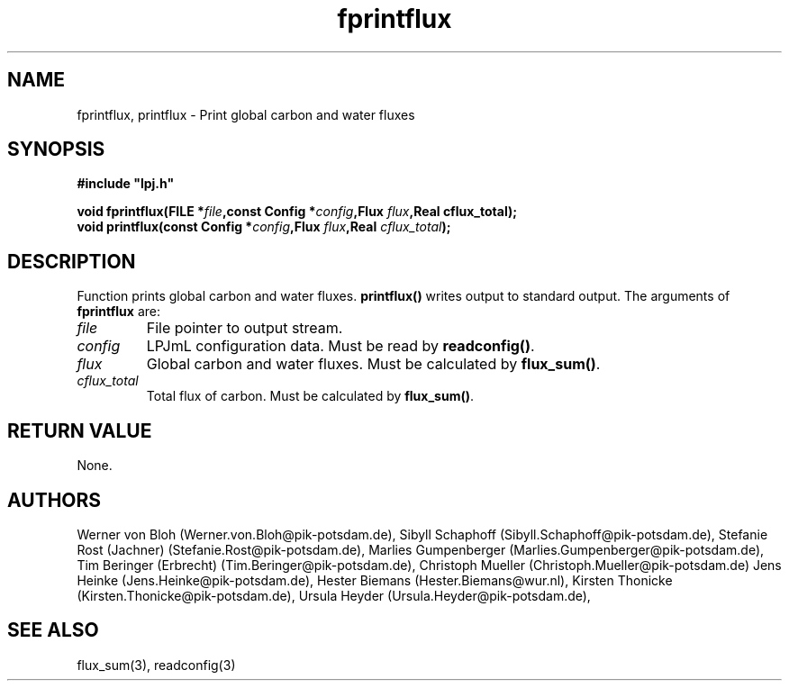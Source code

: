 .TH fprintflux 3  "January 9, 2013" "version 4.0.001" "LPJmL programmers manual"
.SH NAME
fprintflux, printflux \- Print global carbon and water fluxes
.SH SYNOPSIS
.nf
\fB#include "lpj.h"

void fprintflux(FILE *\fIfile\fB,const Config *\fIconfig\fB,Flux \fIflux\fB,Real cflux_total\fB);
void printflux(const Config *\fIconfig\fB,Flux \fIflux\fB,Real \fIcflux_total\fB);

.fi
.SH DESCRIPTION
Function prints global carbon and water fluxes. \fBprintflux()\fP writes output to standard output.
The arguments of \fBfprintflux\fP are:
.TP
.I file
File pointer to output stream.
.TP
.I config
LPJmL configuration data. Must be read by \fBreadconfig()\fP. 
.TP
.I flux
Global carbon and water fluxes. Must be calculated by \fBflux_sum()\fP.
.TP
.I cflux_total
Total flux of carbon. Must be calculated by \fBflux_sum()\fP.
.SH RETURN VALUE
None.
.SH AUTHORS
Werner von Bloh (Werner.von.Bloh@pik-potsdam.de),
Sibyll Schaphoff (Sibyll.Schaphoff@pik-potsdam.de),
Stefanie Rost (Jachner) (Stefanie.Rost@pik-potsdam.de),
Marlies Gumpenberger (Marlies.Gumpenberger@pik-potsdam.de),
Tim Beringer (Erbrecht) (Tim.Beringer@pik-potsdam.de),
Christoph Mueller (Christoph.Mueller@pik-potsdam.de)
Jens Heinke (Jens.Heinke@pik-potsdam.de),
Hester Biemans (Hester.Biemans@wur.nl),
Kirsten Thonicke (Kirsten.Thonicke@pik-potsdam.de),
Ursula Heyder (Ursula.Heyder@pik-potsdam.de),

.SH SEE ALSO
flux_sum(3), readconfig(3)

